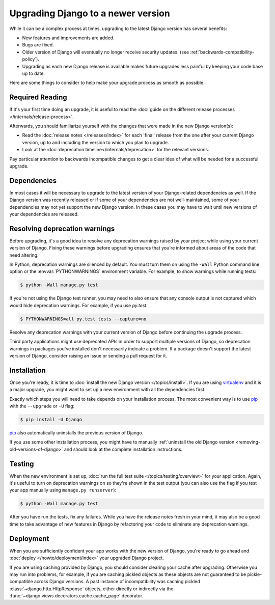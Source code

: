 ===================================
Upgrading Django to a newer version
===================================

While it can be a complex process at times, upgrading to the latest Django
version has several benefits:

* New features and improvements are added.
* Bugs are fixed.
* Older version of Django will eventually no longer receive security updates.
  (see :ref:`backwards-compatibility-policy`).
* Upgrading as each new Django release is available makes future upgrades less
  painful by keeping your code base up to date.

Here are some things to consider to help make your upgrade process as smooth as
possible.

Required Reading
================

If it's your first time doing an upgrade, it is useful to read the :doc:`guide
on the different release processes </internals/release-process>`.

Afterwards, you should familiarize yourself with the changes that were made in
the new Django version(s):

* Read the :doc:`release notes </releases/index>` for each 'final' release from
  the one after your current Django version, up to and including the version to
  which you plan to upgrade.
* Look at the :doc:`deprecation timeline</internals/deprecation>` for the
  relevant versions.

Pay particular attention to backwards incompatible changes to get a clear idea
of what will be needed for a successful upgrade.

Dependencies
============

In most cases it will be necessary to upgrade to the latest version of your
Django-related dependencies as well. If the Django version was recently
released or if some of your dependencies are not well-maintained, some of your
dependencies may not yet support the new Django version. In these cases you may
have to wait until new versions of your dependencies are released.

Resolving deprecation warnings
==============================

Before upgrading, it's a good idea to resolve any deprecation warnings raised
by your project while using your current version of Django. Fixing these
warnings before upgrading ensures that you're informed about areas of the code
that need altering.

In Python, deprecation warnings are silenced by default. You must turn them on
using the ``-Wall`` Python command line option or the :envvar:`PYTHONWARNINGS`
environment variable. For example, to show warnings while running tests:

.. code-block:: console

    $ python -Wall manage.py test

If you're not using the Django test runner, you may need to also ensure that
any console output is not captured which would hide deprecation warnings. For
example, if you use `py.test`:

.. code-block:: console

    $ PYTHONWARNINGS=all py.test tests --capture=no

Resolve any deprecation warnings with your current version of Django before
continuing the upgrade process.

Third party applications might use deprecated APIs in order to support multiple
versions of Django, so deprecation warnings in packages you've installed don't
necessarily indicate a problem. If a package doesn't support the latest version
of Django, consider raising an issue or sending a pull request for it.

Installation
============

Once you're ready, it is time to :doc:`install the new Django version
</topics/install>`. If you are using virtualenv_ and it is a major upgrade, you
might want to set up a new environment with all the dependencies first.

Exactly which steps you will need to take depends on your installation process.
The most convenient way is to use pip_ with the ``--upgrade`` or ``-U`` flag:

.. code-block:: console

   $ pip install -U Django

pip_ also automatically uninstalls the previous version of Django.

If you use some other installation process, you might have to manually
:ref:`uninstall the old Django version <removing-old-versions-of-django>` and
should look at the complete installation instructions.

.. _pip: https://pip.pypa.io/
.. _virtualenv: https://virtualenv.pypa.io/

Testing
=======

When the new environment is set up, :doc:`run the full test suite
</topics/testing/overview>` for your application. Again, it's useful to turn
on deprecation warnings on so they're shown in the test output (you can also
use the flag if you test your app manually using ``manage.py runserver``):

.. code-block:: console

    $ python -Wall manage.py test

After you have run the tests, fix any failures. While you have the release
notes fresh in your mind, it may also be a good time to take advantage of new
features in Django by refactoring your code to eliminate any deprecation
warnings.

Deployment
==========

When you are sufficiently confident your app works with the new version of
Django, you're ready to go ahead and :doc:`deploy </howto/deployment/index>`
your upgraded Django project.

If you are using caching provided by Django, you should consider clearing your
cache after upgrading. Otherwise you may run into problems, for example, if you
are caching pickled objects as these objects are not guaranteed to be
pickle-compatible across Django versions. A past instance of incompatibility
was caching pickled :class:`~django.http.HttpResponse` objects, either
directly or indirectly via the :func:`~django.views.decorators.cache.cache_page`
decorator.
